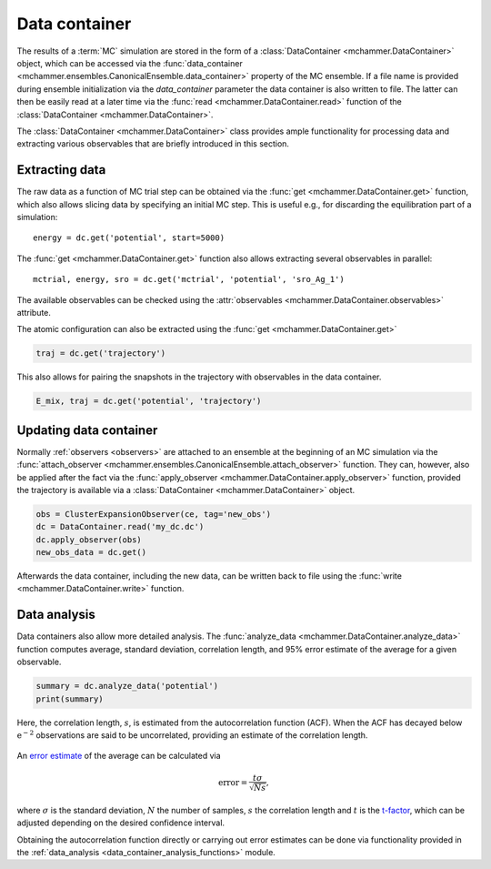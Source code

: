 .. _advanced_topics_data_container:
.. highlight:: python
.. index::
   single: Advanced topics; Data container

Data container
==============

The results of a :term:`MC` simulation are stored in the form of a
:class:`DataContainer <mchammer.DataContainer>` object, which can be accessed
via the :func:`data_container
<mchammer.ensembles.CanonicalEnsemble.data_container>` property of the MC
ensemble. If a file name is provided during ensemble initialization via the
`data_container` parameter the data container is also written to file. The
latter can then be easily read at a later time via the :func:`read
<mchammer.DataContainer.read>` function of the :class:`DataContainer
<mchammer.DataContainer>`.

The :class:`DataContainer <mchammer.DataContainer>` class provides ample
functionality for processing data and extracting various observables that are
briefly introduced in this section.


Extracting data
---------------

The raw data as a function of MC trial step can be obtained via the
:func:`get <mchammer.DataContainer.get>` function, which also allows
slicing data by specifying an initial MC step. This is useful e.g.,
for discarding the equilibration part of a simulation::

    energy = dc.get('potential', start=5000)

The :func:`get <mchammer.DataContainer.get>` function also allows
extracting several observables in parallel::

    mctrial, energy, sro = dc.get('mctrial', 'potential', 'sro_Ag_1')

The available observables can be checked using the :attr:`observables
<mchammer.DataContainer.observables>` attribute.


The atomic configuration can also be extracted using the :func:`get <mchammer.DataContainer.get>`

.. code-block:: python

    traj = dc.get('trajectory')

This also allows for pairing the snapshots in the trajectory with observables
in the data container.

.. code-block:: python

    E_mix, traj = dc.get('potential', 'trajectory')


Updating data container
-----------------------

Normally :ref:`observers <observers>` are attached to an ensemble at the
beginning of an MC simulation via the :func:`attach_observer
<mchammer.ensembles.CanonicalEnsemble.attach_observer>` function. They can,
however, also be applied after the fact via the :func:`apply_observer
<mchammer.DataContainer.apply_observer>` function, provided the trajectory is
available via a :class:`DataContainer <mchammer.DataContainer>` object.

.. code-block:: python

    obs = ClusterExpansionObserver(ce, tag='new_obs')
    dc = DataContainer.read('my_dc.dc')
    dc.apply_observer(obs)
    new_obs_data = dc.get()

Afterwards the data container, including the new data, can be written back to
file using the :func:`write <mchammer.DataContainer.write>` function.


Data analysis
-------------

Data containers also allow more detailed analysis. The :func:`analyze_data
<mchammer.DataContainer.analyze_data>` function computes average, standard
deviation, correlation length, and 95% error estimate of the average for a
given observable.

.. code-block:: python

    summary = dc.analyze_data('potential')
    print(summary)

Here, the correlation length, :math:`s`, is estimated from the autocorrelation
function (ACF). When the ACF has decayed below :math:`\mathrm{e^{-2}}`
observations are said to be uncorrelated, providing an estimate of the
correlation length.

.. figure::
    _static/autocorrelation.svg

An `error estimate <https://en.wikipedia.org/wiki/Standard_error>`_ of the
average can be calculated via

.. math::
    \mathrm{error} = \frac{t \sigma }{\sqrt{Ns}},

where :math:`\sigma` is the standard deviation, :math:`N` the number of
samples, :math:`s` the correlation length and :math:`t` is the `t-factor
<https://en.wikipedia.org/wiki/Student%27s_t-distribution>`_, which can be
adjusted depending on the desired confidence interval.

Obtaining the autocorrelation function directly or carrying out error estimates
can be done via functionality provided in the :ref:`data_analysis
<data_container_analysis_functions>` module.
